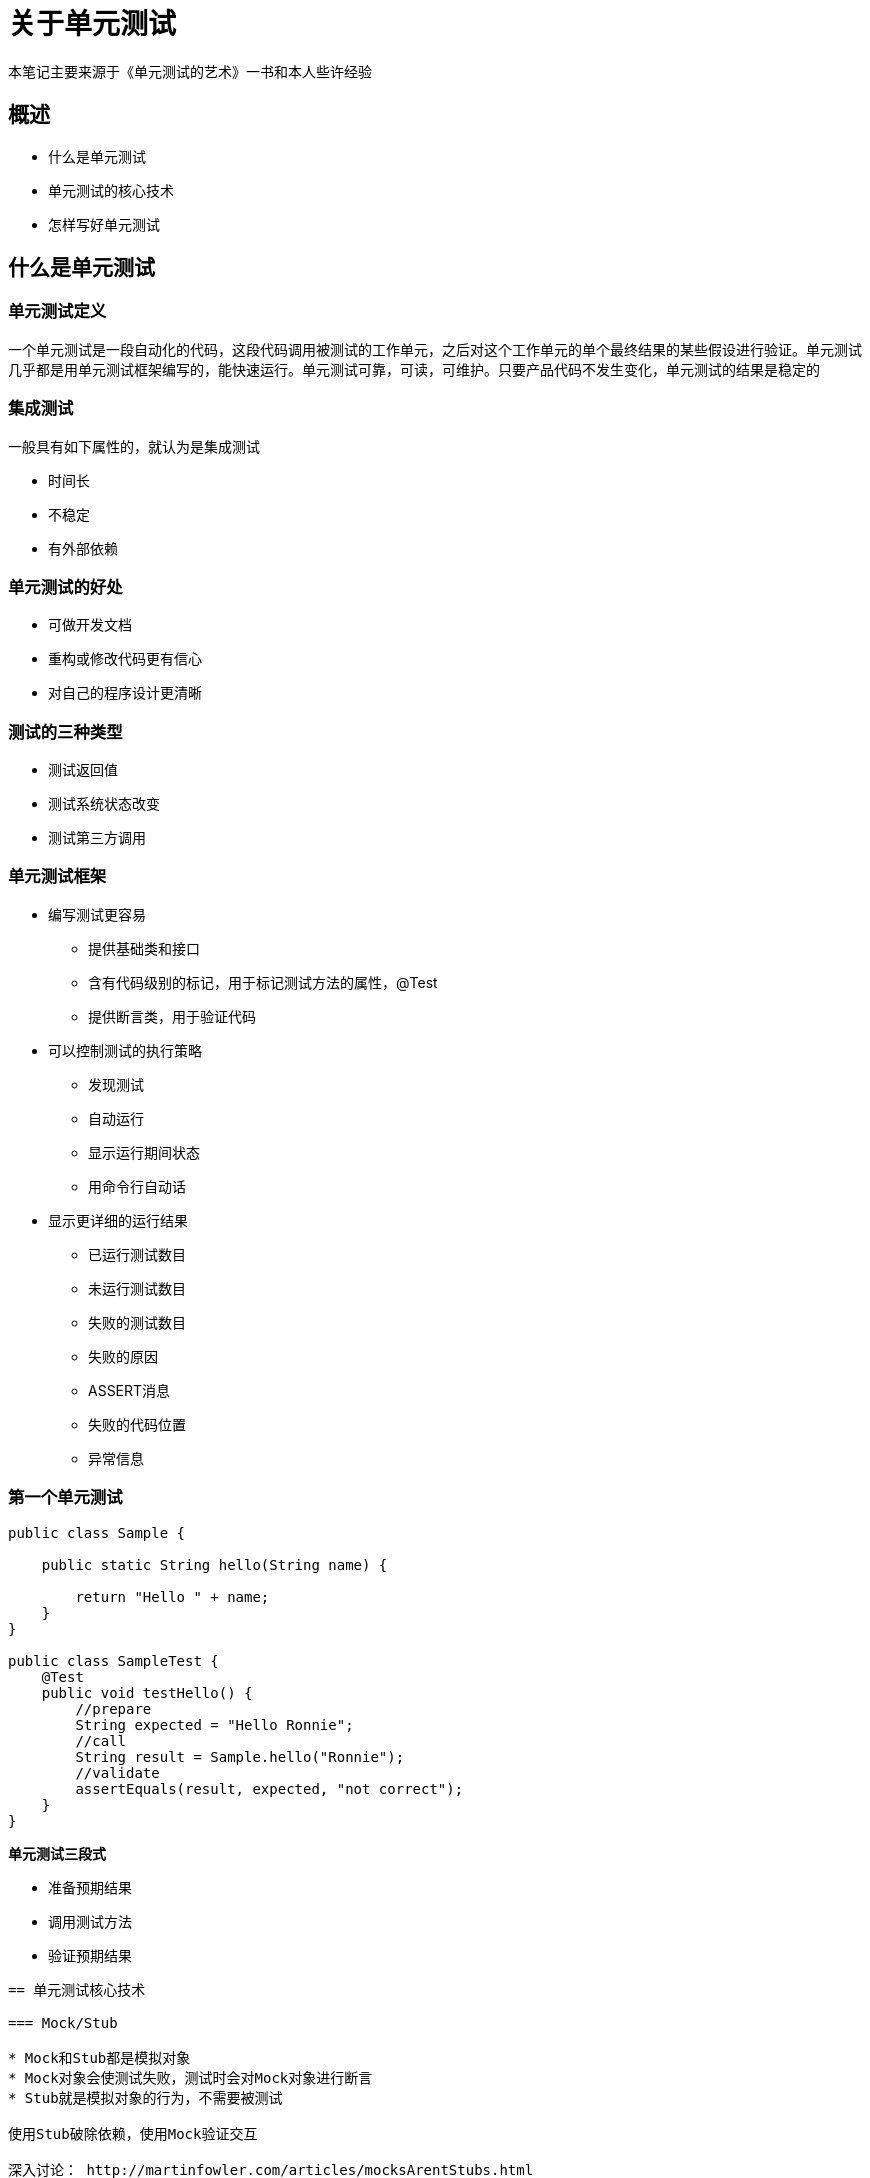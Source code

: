 = 关于单元测试
:nofooter:

本笔记主要来源于《单元测试的艺术》一书和本人些许经验

== 概述

* 什么是单元测试
* 单元测试的核心技术
* 怎样写好单元测试

== 什么是单元测试

=== 单元测试定义

一个单元测试是一段自动化的代码，这段代码调用被测试的工作单元，之后对这个工作单元的单个最终结果的某些假设进行验证。单元测试几乎都是用单元测试框架编写的，能快速运行。单元测试可靠，可读，可维护。只要产品代码不发生变化，单元测试的结果是稳定的

=== 集成测试

一般具有如下属性的，就认为是集成测试

* 时间长
* 不稳定
* 有外部依赖

=== 单元测试的好处

* 可做开发文档
* 重构或修改代码更有信心
* 对自己的程序设计更清晰

=== 测试的三种类型

* 测试返回值
* 测试系统状态改变
* 测试第三方调用

=== 单元测试框架

* 编写测试更容易
** 提供基础类和接口
** 含有代码级别的标记，用于标记测试方法的属性，@Test
** 提供断言类，用于验证代码

* 可以控制测试的执行策略
** 发现测试
** 自动运行
** 显示运行期间状态
** 用命令行自动话

* 显示更详细的运行结果
** 已运行测试数目
** 未运行测试数目
** 失败的测试数目
** 失败的原因
** ASSERT消息
** 失败的代码位置
** 异常信息

=== 第一个单元测试

```
public class Sample {

    public static String hello(String name) {

        return "Hello " + name;
    }
}

public class SampleTest {
    @Test
    public void testHello() {
        //prepare
        String expected = "Hello Ronnie";
        //call
        String result = Sample.hello("Ronnie");
        //validate
        assertEquals(result, expected, "not correct");
    } 
}
```

**单元测试三段式**

* 准备预期结果
* 调用测试方法
* 验证预期结果

----

== 单元测试核心技术

=== Mock/Stub

* Mock和Stub都是模拟对象
* Mock对象会使测试失败，测试时会对Mock对象进行断言
* Stub就是模拟对象的行为，不需要被测试

使用Stub破除依赖，使用Mock验证交互

深入讨论： http://martinfowler.com/articles/mocksArentStubs.html

*Mock框架实例*

[source,java]
package com.spider.service;

import com.spider.entity.ServiceStateEntity;
import com.spider.entity.ServiceStateHistoryEntity;
import com.spider.global.ServiceName;
import com.spider.repository.ServiceStateHistoryRepository;
import com.spider.repository.ServiceStateRepository;
import org.junit.Test;
import org.junit.runner.RunWith;
import org.mockito.InjectMocks;
import org.mockito.Mock;
import org.mockito.invocation.InvocationOnMock;
import org.mockito.runners.MockitoJUnitRunner;
import org.mockito.stubbing.Answer;

import java.util.Date;

import static org.mockito.Mockito.*;

@RunWith(MockitoJUnitRunner.class)
public class HeartBeatServiceImplTest {

    @InjectMocks
    private HeartBeatServiceImpl heartBeatService;

    @Mock
    private ServiceStateRepository serviceStateRepository;

    @Mock
    private ServiceStateHistoryRepository serviceStateHistoryRepository;

    @Test(expected = NullPointerException.class)
    public void heartBeat_PassNullArgument_ThrowNullPointerException() {
        heartBeatService.heartBeat(ServiceName.LiJiRobot.getName(), null, null, true, "");
    }

    @Test
    public void heartBeat_InsertServiceState_HistoryRepositoryShouldNotBeCalled() {
        when(serviceStateRepository.findByService(isA(String.class)))
                .thenAnswer(new Answer<ServiceStateEntity>() {
            @Override
            public ServiceStateEntity answer(InvocationOnMock invocation) throws Throwable {
                return null;
            }
        });
        when(serviceStateRepository.save(isA(ServiceStateEntity.class)))
                 .thenAnswer(new Answer<ServiceStateEntity>() {
            @Override
            public ServiceStateEntity answer(InvocationOnMock invocation) throws Throwable {
                return new ServiceStateEntity();
            }
        });
        heartBeatService.heartBeat(ServiceName.LiJiRobot.getName(), new Date(), new Date(), true, null);
        verify(serviceStateRepository).findByService(isA(String.class));
        verify(serviceStateRepository).save(isA(ServiceStateEntity.class));
        verifyNoMoreInteractions(serviceStateRepository);
    }

    @Test
    public void heartBeat_UpdateServiceState_HistoryRepositoryShouldBeCalled() {
        when(serviceStateRepository.findByService(isA(String.class)))
                 .thenAnswer(new Answer<ServiceStateEntity>() {
            @Override
            public ServiceStateEntity answer(InvocationOnMock invocation) throws Throwable {
                return new ServiceStateEntity();
            }
        });
        when(serviceStateRepository.save(isA(ServiceStateEntity.class)))
                .thenAnswer(new Answer<ServiceStateEntity>() {
            @Override
            public ServiceStateEntity answer(InvocationOnMock invocation) throws Throwable {
                return new ServiceStateEntity();
            }
        });
        heartBeatService.heartBeat(ServiceName.LiJiRobot.getName(), new Date(), new Date(), true, null);
        verify(serviceStateRepository).findByService(isA(String.class));
        verify(serviceStateRepository).save(isA(ServiceStateEntity.class));
        verify(serviceStateHistoryRepository).save(isA(ServiceStateHistoryEntity.class));
        verifyNoMoreInteractions(serviceStateRepository);
    }
}

== 怎样写好单元测试

=== 测试的层次和组织

* 运行自动化测试的自动化构建
* 持续集成服务器
* 构建脚本
** 持续集成构建脚本
** 每日构建脚本
** 部署构建脚本

* 测试代码和构建脚本都应该在版本控制之下
* 分离集成测试和单元测试
* 测试类的组织
** 将测试映射到项目
** 将测试映射到类
    ** 一个被测类关联一个测试类
    ** 一个功能点关联一个测试类
** 将测试映射到具体的工作单元，testMethod_Senario_Behavior

=== 优秀的单元测试

1. 可靠性（测试成功了，就说明产品代码没有问题，测试失败了，就说明产品代码写错了，无需怀疑是测试代码的问题）
2. 可维护性（当项目紧的时候，开发功能尚需加班加点，没有人会为不可维护的测试代码耗费精力）
3. 可读性（啥也不说了，好多学科没学好就是因为课本的可读性太差了）

（其实和优秀的产品代码是一样的标准）

*编写可靠的单元测试*

* 决定何时修改或删除测试
** 产品代码缺陷，如果测试没错确实是产品代码错误，那就修改产品代码，这正是单元测试的有用之处
** 测试代码缺陷，很让人郁闷，测试本应该是正确的（拒绝=>诧异=>调试=>接受和顿悟），感觉受到10000点伤害。。。
** 语义或API变更
** 冲突或无效的测试，多数是由于冲突的需求引起的
** 重命名或者重构测试
** 删除重复测试

* 避免测试中的逻辑
** switch，if，while，for就是逻辑
** 有逻辑就会使程序复杂，就更容易出错，而且难以命名，说明测试并不是执行了一项任务

* 只测试一个关注点（我的理解就是只测试一个逻辑分支）
* 分离单元测试和集成测试
** 集成测试运行时间长
** 依赖外部因素，不稳定

* 推动代码审查

*编写可维护的单元测试*

* 只测试公共契约（也就是共有方法），如果有私有方法一定需要测试，试试一下方式
** 使方法成为公共方法
** 把方法抽取到新类（逻辑独立，而且使用的对象状态只和本方法有关，可以考虑）
** 使方法成为静态方法

* 去除重复代码
** 使用辅助方法（factory method）
** 以可维护的方式使用setup方法，一下是一些常见的拙劣用法
*** 在setup中初始化只有部分测试使用的对象
*** 冗长难懂
*** 在setup中准备伪对象（一般伪对象之和某个特定测试相关联）
*** 可以考虑不使用setup方法，有时可以考虑参数化测试来替代
* 实施测试隔离，测试之间不应该有依赖关系，一下是常见反模式举例
** 强制测试执行顺序
** 测试调用测试
** 内存共享状态损坏（测试结束后忘记回滚状态）
** 外部共享状态损坏
* 避免对不同关注点多次断言
* 对象比较，对于一次需要比较一个对象的多个状态的情况，推荐使用一下方式
** 重写equals方法
** 重写toString方法
* 避免过度指定
** 指定纯内部行为
** 在需要存根时使用模拟对象
** 不必要的顺序指定或精度匹配（例如，对集合中元素的顺序做断言）

**编写可读的测试**

* 命名单元测试
** methodUnderTest_Scenario_Behavior
* 命名变量
** 明确表示该变量的意义，例如correctResult而不是num
* 有意义的断言
** 不要重复框架可以输出的信息
** 如果没什么可说的，就别说
* 断言和操作分离，也就是不要把断言和操作写在一行里
** assertEquals(result, calcResult());
* 不要乱用setUp和tearDown


== 设计和流程

=== 在组织中引入单元测试

* 逐步成为变革的倡导者（略）
* 成功之道（略）
* 失败原因（略）
* 影响因素（略）
* 质疑和回答
** 单元测试会给现有的流程增加多少时间
*** 相比没有单元测试，找bug和修改bug的时间会更长，而且对自己的修改是否引入其他bug不能明确的了解
** 是否会抢了QA的饭碗
*** 单元测试只会让开发更有信心，代码质量更好，但是没有问题是不可能的
** 证明单元测试有效的方法（ JCoverage）
** 单元测试有用的证据
*** 无需多言，这么多人在推荐，不可能所有人都是傻子
** QA部门还是能找到缺陷的原因（集成测试，验收测试）
** 大量没有测试的代码，何处开始（从问题最多的组件开始）
** 代码都调试通过了，为什么还需要测试
*** 你怎么知道别人的代码有没有问题？
*** 别人怎么知道你的代码有没有问题？
*** 你怎么知道修改后没有破坏原有功能？

大部分缺陷不是来自代码本身，而是由人们之间的误解，不断变化的需求以及领域知识的缺少导致的

== 遗留代码（略）

== 设计与可测试性（略）
